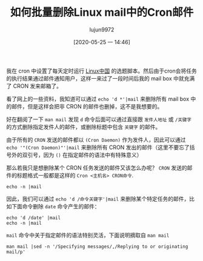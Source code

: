 #+TITLE: 如何批量删除Linux mail中的Cron邮件
#+AUTHOR: lujun9972
#+TAGS: linux和它的小伙伴 cron
#+DATE: [2020-05-25 一 14:46]
#+LANGUAGE:  zh-CN
#+STARTUP:  inlineimages
#+OPTIONS:  H:6 num:nil toc:t \n:nil ::t |:t ^:nil -:nil f:t *:t <:nil

我在 cron 中设置了每天定时运行 [[https://github.com/LCTT/TranslateProject][Linux中国]] 的选题脚本。然后由于cron会将任务的执行结果通过邮件通知用户，这样一来过了一段时间后我的 mail box 中就充满了 CRON 发来邮箱了。

看了网上的一些资料，我知道可以通过 =echo 'd *'|mail= 来删除所有 mail box 中的邮件，但是这样会把非 CRON 的邮件也删掉，这不是我想要的。

好在翻阅了一下 =man mail= 发现 =d= 命令后面可以通过直接跟 =发件人地址= 或 =/关键字= 的方式删除指定发件人的邮件，或删除标题中包含 =关键字= 的邮件。

由于所有的 =CRON= 发送的邮件都以 =(Cron Daemon)= 作为发件人，因此可以通过 =echo '"(Cron Daemon)"'|mail= 来删除所有 CRON 发出的邮件（这里不要忘了括号外的双引号，因为 =()= 在指定邮件的语法中有特殊意义）

那么若我只是想删除某个 CRON 任务发送的邮件又该怎么办呢？ 
=CRON= 发送的邮件的标题格式一般都是这样的 =Cron <主机名> CRON命令=.
#+begin_src shell :dir /ssh:lujun9972@tencent_cloud.lujun9972.win#8022: :results org
    echo -n |mail
#+end_src

#+RESULTS:
#+begin_src org
Heirloom Mail version 12.5 7/5/10.  Type ? for help.
"/var/spool/mail/lujun9972": 11 messages 10 unread
>U  1 (Cron Daemon)         Mon May 25 15:03  26/964   "Cron <lujun9972@VM_0_8_centos> date"
 U  2 (Cron Daemon)         Mon May 25 15:04  26/964   "Cron <lujun9972@VM_0_8_centos> date"
 U  3 (Cron Daemon)         Mon May 25 15:05  26/964   "Cron <lujun9972@VM_0_8_centos> date"
 U  4 (Cron Daemon)         Mon May 25 15:06  26/964   "Cron <lujun9972@VM_0_8_centos> date"
 U  5 (Cron Daemon)         Mon May 25 15:07  26/964   "Cron <lujun9972@VM_0_8_centos> date"
 U  6 (Cron Daemon)         Mon May 25 15:08  26/964   "Cron <lujun9972@VM_0_8_centos> date"
    7 (Cron Daemon)         Mon May 25 15:09  26/965   "Cron <lujun9972@VM_0_8_centos> date"
 U  8 (Cron Daemon)         Mon May 25 15:10  26/964   "Cron <lujun9972@VM_0_8_centos> date"
 U  9 (Cron Daemon)         Mon May 25 15:11  26/964   "Cron <lujun9972@VM_0_8_centos> date"
 U 10 (Cron Daemon)         Mon May 25 15:12  26/964   "Cron <lujun9972@VM_0_8_centos> date"
 U 11 (Cron Daemon)         Mon May 25 15:13  26/964   "Cron <lujun9972@VM_0_8_centos> date"
Held 11 messages in /var/spool/mail/lujun9972
#+end_src

因此，我们可以通过 =echo 'd /命令关键字'|mail= 来删除某个特定任务的邮件，比如下面命令删除 =date= 命令产生的邮件：
#+begin_src shell :dir /ssh:lujun9972@tencent_cloud.lujun9972.win#8022: :results org
    echo 'd /date' |mail
    echo -n |mail
#+end_src

#+RESULTS:
#+begin_src org
  No mail for lujun9972
#+end_src

=mail= 命令中关于指定邮件的语法特别灵活，下面说明摘取自 =man mail=
#+begin_src shell  :dir /ssh:lujun9972@tencent_cloud.lujun9972.win#8022: :results org
    man mail |sed -n '/Specifying messages/,/Replying to or originating mail/p'
#+end_src

#+RESULTS:
#+begin_src org
   Specifying messages
       Commands  such  as print and delete can be given a list of message num‐
       bers as arguments to apply to a  number  of  messages  at  once.   Thus
       `delete  1 2' deletes messages 1 and 2, while `delete 1-5' deletes mes‐
       sages 1 through 5.  In sorted or threaded mode (see the sort and thread
       commands),  `delete  1-5' deletes the messages that are located between
       (and including) messages 1 through 5 in the sorted/threaded  order,  as
       shown  in  the  header  summary.   The  following special message names
       exist:

       :n     All new messages.

       :o     All old messages (any not in state read or new).

       :u     All unread messages.

       :d     All deleted messages (for the undelete command).

       :r     All read messages.

       :f     All `flagged' messages.

       :a     All answered messages (cf. the markanswered variable).

       :t     All messages marked as draft.

       :k     All `killed' messages.

       :j     All messages classified as junk.

       .      The current message.

       ;      The message that was previously the current message.

       ,      The parent message of the current message, that is  the  message
              with  the  Message-ID  given  in the `In-Reply-To:' field or the
              last entry of the `References:' field of the current message.

       -      The next  previous  undeleted  message,  or  the  next  previous
              deleted  message  for  the undelete command.  In sorted/threaded
              mode, the next previous  such  message  in  the  sorted/threaded
              order.

       +      The  next undeleted message, or the next deleted message for the
              undelete command.  In sorted/threaded mode, the next  such  mes‐
              sage in the sorted/threaded order.

       ^      The  first  undeleted  message, or the first deleted message for
              the undelete command.  In sorted/threaded mode, the  first  such
              message in the sorted/threaded order.

       $      The  last message.  In sorted/threaded mode, the last message in
              the sorted/threaded order.

       &x     In threaded mode, selects the message addressed with x, where  x
              is  any  other  message specification, and all messages from the
              thread that begins at it.  Otherwise, it is identical to x.   If
              x  is  omitted, the thread beginning with the current message is
              selected.

       ,*      All messages.

       `      All messages that were included in the message list for the pre‐
              vious command.

       /string
              All  messages  that  contain  string  in the subject field (case
              ignored).  See also the searchheaders variable.   If  string  is
              empty,  the  string from the previous specification of that type
              is used again.

       address
              All messages from address.  By default, this is a case-sensitive
              search  for  the complete email address.  If the allnet variable
              is set, only the local part of the addresses  is  evaluated  for
              the  comparison.   Otherwise  if the showname variable is set, a
              case-sensitive search for the complete real name of a sender  is
              performed.  The IMAP-style (from address) expression can be used
              instead if substring matches are desired.

       (criterion)
              All messages that satisfy the given IMAP-style SEARCH criterion.
              This addressing mode is available with all types of folders; for
              folders not located on IMAP servers, or for  servers  unable  to
              execute  the  SEARCH  command,  mailx  will  perform  the search
              locally.  Strings must be enclosed by double quotes `"' in their
              entirety  if they contain white space or parentheses; within the
              quotes, only backslash `\' is recognized as an escape character.
              All  string searches are case-insensitive.  When the description
              indicates that the `envelope' representation of an address field
              is  used,  this  means that the search string is checked against
              both a list constructed as

              ("real name" "source-route" "local-part" "domain-part")

              for each address, and the addresses without real names from  the
              respective header field.  Criteria can be nested using parenthe‐
              ses.

       (criterion1 criterion2 ... criterionN)
              All messages that satisfy all of the given criteria.

       (or criterion1 criterion2)
              All messages that satisfy either criterion1  or  criterion2,  or
              both.  To connect more than two criteria using `or', (or) speci‐
              fications have to be nested  using  additional  parentheses,  as
              with  `(or a (or b c))';  `(or a b c)'  means  ((a or b) and c).
              For a simple `or' operation of independent criteria on the  low‐
              est  nesting level, it is possible to achieve similar effects by
              using three separate criteria, as with `(a) (b) (c)'.

       (not criterion)
              All messages that do not satisfy criterion.

       (bcc string)
              All messages that contain string in the  `envelope'  representa‐
              tion of the Bcc: field.

       (cc string)
              All  messages  that contain string in the `envelope' representa‐
              tion of the Cc: field.

       (from string)
              All messages that contain string in the  `envelope'  representa‐
              tion of the From: field.

       (subject string)
              All messages that contain string in the Subject: field.

       (to string)
              All  messages  that contain string in the `envelope' representa‐
              tion of the To: field.

       (header name string)
              All messages that contain string in the specified Name: field.

       (body string)
              All messages that contain string in their body.

       (text string)
              All messages that contain string in their header or body.

       (larger size)
              All messages that are larger than size (in bytes).

       (smaller size)
              All messages that are smaller than size (in bytes).

       (before date)
              All messages that were received before date; date must be in the
              form d[d]-mon-yyyy, where d[d] is the day of the month as one or
              two digits, mon is the name of the month—one  of  `Jan',  `Feb',
              `Mar',  `Apr',  `May', `Jun', `Jul', `Aug', `Sep', `Oct', `Nov',
              or  `Dec',  and  yyyy  is  the  year  as   four   digits;   e.g.
              "30-Aug-2004".

       (on date)
              All messages that were received on the specified date.

       (since date)
              All messages that were received since the specified date.

       (sentbefore date)
              All messages that were sent on the specified date.

       (senton date)
              All messages that were sent on the specified date.

       (sentsince date)
              All messages that were sent since the specified date.

       ()     The  same criterion as for the previous search.  This specifica‐
              tion cannot be used as part of another criterion.  If the previ‐
              ous  command line contained more than one independent criterion,
              the last of those criteria is used.

       A practical method to read a set of messages is to issue a from command
       with  the  search criteria first to check for appropriate messages, and
       to read each single message then by typing ``' repeatedly.

   Replying to or originating mail
#+end_src
